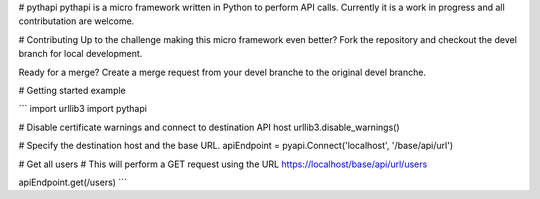 # pythapi
pythapi is a micro framework written in Python to perform API calls. Currently it is a work in progress and all contributation are welcome.

# Contributing
Up to the challenge making this micro framework even better? Fork the repository and checkout the devel branch for local development.

Ready for a merge? Create a merge request from your devel branche to the original devel branche.

# Getting started example

```
import urllib3
import pythapi

# Disable certificate warnings and connect to destination API host
urllib3.disable_warnings()

# Specify the destination host and the base URL.
apiEndpoint = pyapi.Connect('localhost', '/base/api/url')

# Get all users
# This will perform a GET request using the URL https://localhost/base/api/url/users

apiEndpoint.get(/users)
```


